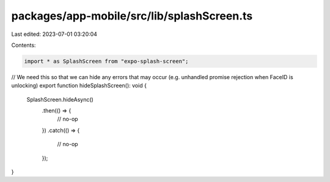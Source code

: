 packages/app-mobile/src/lib/splashScreen.ts
===========================================

Last edited: 2023-07-01 03:20:04

Contents:

.. code-block:: ts

    import * as SplashScreen from "expo-splash-screen";

// We need this so that we can hide any errors that may occur (e.g. unhandled promise rejection when FaceID is unlocking)
export function hideSplashScreen(): void {
  SplashScreen.hideAsync()
    .then(() => {
      // no-op
    })
    .catch(() => {
      // no-op
    });
}


